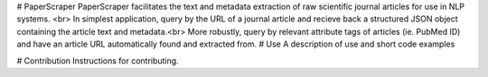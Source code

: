 # PaperScraper
PaperScraper facilitates the text and metadata extraction of raw scientific journal articles for use in NLP systems. <br>
In simplest application, query by the URL of a journal article and recieve back a structured JSON object containing the article text and metadata.<br>
More robustly, query by relevant attribute tags of articles (ie. PubMed ID) and have an article URL automatically found and extracted from.
# Use
A description of use and short code examples

# Contribution
Instructions for contributing.


